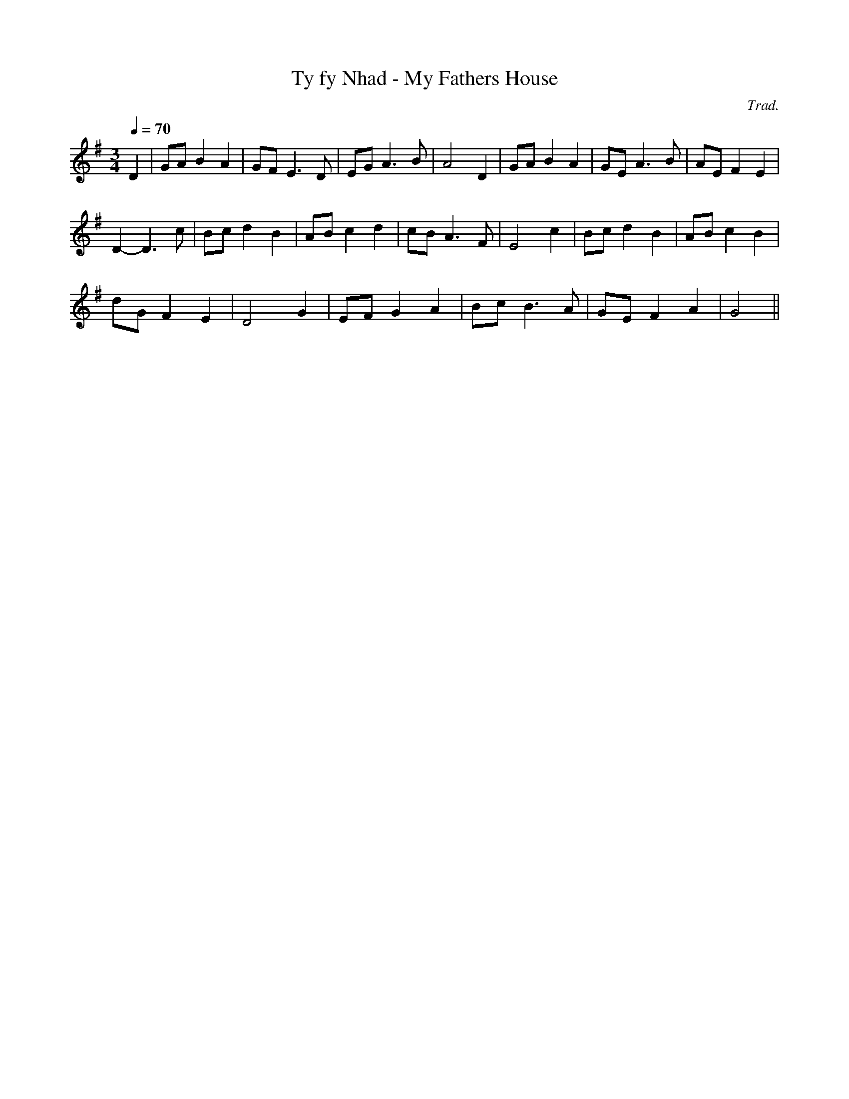 X:113
T:Ty fy Nhad - My Fathers House
M:3/4
L:1/4
Q:70
C:Trad.
S:Davidsons Musical Miracles 1859
R:Slow air
K:G
D |G/A/ B A | G/F/ E>D | E/G/ A>B | A2 D | G/A/ B A | G/E/ A>B | A/E/ F E|
D- D>c | B/c/ d B | A/B/ c d | c/B/ A>F | E2 c | B/c/ d B | A/B/ c B|
d/G/ F E | D2 G | E/F/ G A | B/c/ B>A | G/E/ F A | G2 ||
